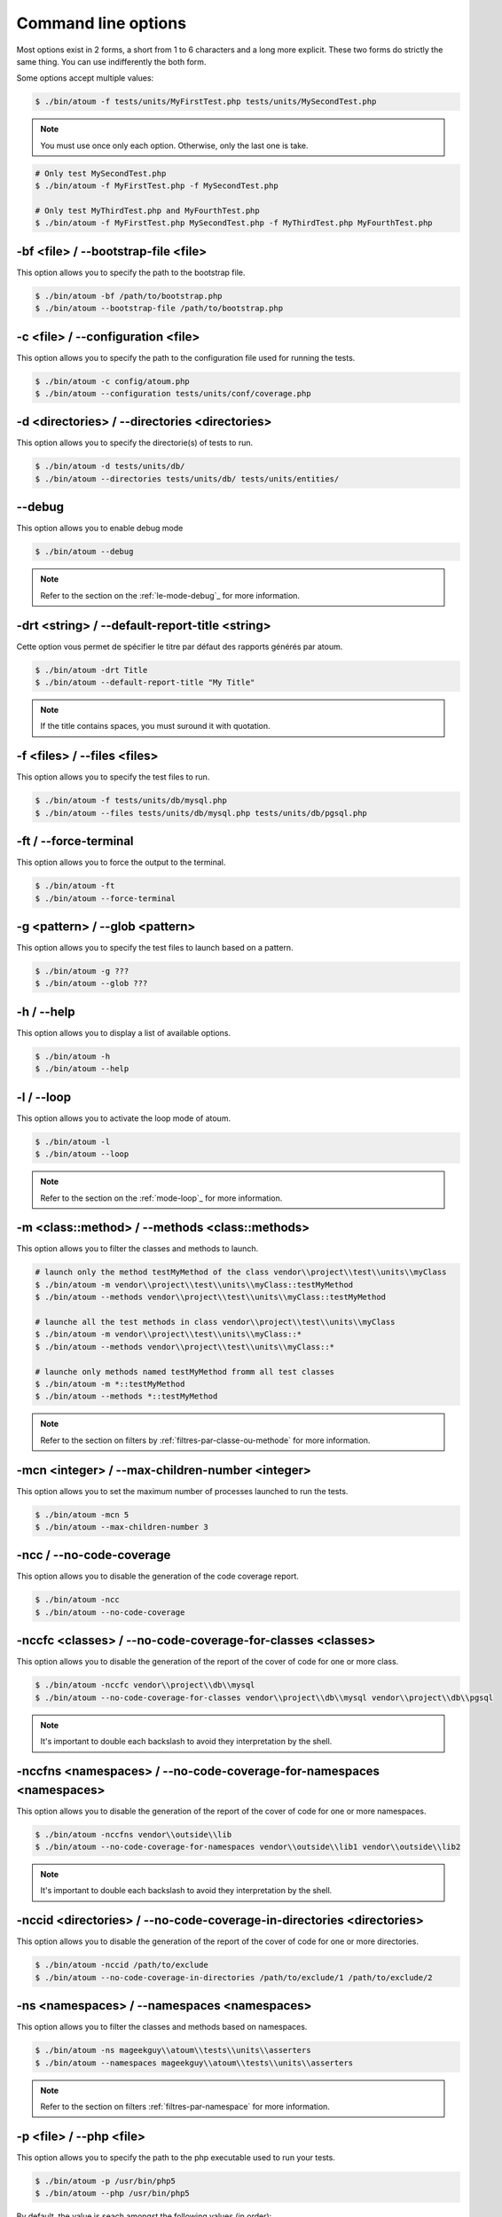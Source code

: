 Command line options
##############################

Most options exist in 2 forms, a short from 1 to 6 characters and a long more explicit. These two forms do strictly the same thing. You can use indifferently the both form.

Some options accept multiple values:

.. code-block:: shell

   $ ./bin/atoum -f tests/units/MyFirstTest.php tests/units/MySecondTest.php


.. note::
   You must use once only each option. Otherwise, only the last one is take.


.. code-block:: shell

   # Only test MySecondTest.php
   $ ./bin/atoum -f MyFirstTest.php -f MySecondTest.php

   # Only test MyThirdTest.php and MyFourthTest.php
   $ ./bin/atoum -f MyFirstTest.php MySecondTest.php -f MyThirdTest.php MyFourthTest.php


-bf <file> / --bootstrap-file <file>
************************************

This option allows you to specify the path to the bootstrap file.

.. code-block:: shell

   $ ./bin/atoum -bf /path/to/bootstrap.php
   $ ./bin/atoum --bootstrap-file /path/to/bootstrap.php


-c <file> / --configuration <file>
**********************************

This option allows you to specify the path to the configuration file used for running the tests.

.. code-block:: shell

   $ ./bin/atoum -c config/atoum.php
   $ ./bin/atoum --configuration tests/units/conf/coverage.php


-d <directories> / --directories <directories>
**********************************************

This option allows you to specify the directorie(s) of tests to run.

.. code-block:: shell

   $ ./bin/atoum -d tests/units/db/
   $ ./bin/atoum --directories tests/units/db/ tests/units/entities/


--debug
*******

This option allows you to enable debug mode

.. code-block:: shell

   $ ./bin/atoum --debug

.. note::
   Refer to the section on the :ref:`le-mode-debug`_ for more information.


-drt <string> / --default-report-title <string>
***********************************************

Cette option vous permet de spécifier le titre par défaut des rapports générés par atoum.

.. code-block:: shell

   $ ./bin/atoum -drt Title
   $ ./bin/atoum --default-report-title "My Title"

.. note::
   If the title contains spaces, you must suround it with quotation.


-f <files> / --files <files>
****************************

This option allows you to specify the test files to run.

.. code-block:: shell

   $ ./bin/atoum -f tests/units/db/mysql.php
   $ ./bin/atoum --files tests/units/db/mysql.php tests/units/db/pgsql.php


-ft / --force-terminal
**********************

This option allows you to force the output to the terminal.

.. code-block:: shell

   $ ./bin/atoum -ft
   $ ./bin/atoum --force-terminal


-g <pattern> / --glob <pattern>
*******************************

This option allows you to specify the test files to launch based on a pattern.

.. code-block:: shell

   $ ./bin/atoum -g ???
   $ ./bin/atoum --glob ???


-h / --help
***********

This option allows you to display a list of available options.

.. code-block:: shell

   $ ./bin/atoum -h
   $ ./bin/atoum --help


-l / --loop
***********

This option allows you to activate the loop mode of atoum.

.. code-block:: shell

   $ ./bin/atoum -l
   $ ./bin/atoum --loop

.. note::
   Refer to the section on the :ref:`mode-loop`_ for more information.


-m <class::method> / --methods <class::methods>
***********************************************

This option allows you to filter the classes and methods to launch.

.. code-block:: shell

   # launch only the method testMyMethod of the class vendor\\project\\test\\units\\myClass
   $ ./bin/atoum -m vendor\\project\\test\\units\\myClass::testMyMethod
   $ ./bin/atoum --methods vendor\\project\\test\\units\\myClass::testMyMethod

   # launche all the test methods in class vendor\\project\\test\\units\\myClass
   $ ./bin/atoum -m vendor\\project\\test\\units\\myClass::*
   $ ./bin/atoum --methods vendor\\project\\test\\units\\myClass::*

   # launche only methods named testMyMethod fromm all test classes
   $ ./bin/atoum -m *::testMyMethod
   $ ./bin/atoum --methods *::testMyMethod

.. note::
   Refer to the section on filters by :ref:`filtres-par-classe-ou-methode` for more information.


-mcn <integer> / --max-children-number <integer>
************************************************

This option allows you to set the maximum number of processes launched to run the tests.

.. code-block:: shell

   $ ./bin/atoum -mcn 5
   $ ./bin/atoum --max-children-number 3


-ncc / --no-code-coverage
*************************

This option allows you to disable the generation of the code coverage report.

.. code-block:: shell

   $ ./bin/atoum -ncc
   $ ./bin/atoum --no-code-coverage


-nccfc <classes> / --no-code-coverage-for-classes <classes>
***********************************************************

This option allows you to disable the generation of the report of the cover of code for one or more class.

.. code-block:: shell

   $ ./bin/atoum -nccfc vendor\\project\\db\\mysql
   $ ./bin/atoum --no-code-coverage-for-classes vendor\\project\\db\\mysql vendor\\project\\db\\pgsql

.. note::
   It's important to double each backslash to avoid they interpretation by the shell.


-nccfns <namespaces> / --no-code-coverage-for-namespaces <namespaces>
*********************************************************************

This option allows you to disable the generation of the report of the cover of code for one or more namespaces.

.. code-block:: shell

   $ ./bin/atoum -nccfns vendor\\outside\\lib
   $ ./bin/atoum --no-code-coverage-for-namespaces vendor\\outside\\lib1 vendor\\outside\\lib2

.. note::
   It's important to double each backslash to avoid they interpretation by the shell.


-nccid <directories> / --no-code-coverage-in-directories <directories>
**********************************************************************

This option allows you to disable the generation of the report of the cover of code for one or more directories.

.. code-block:: shell

   $ ./bin/atoum -nccid /path/to/exclude
   $ ./bin/atoum --no-code-coverage-in-directories /path/to/exclude/1 /path/to/exclude/2


-ns <namespaces> / --namespaces <namespaces>
********************************************

This option allows you to filter the classes and methods based on namespaces.

.. code-block:: shell

   $ ./bin/atoum -ns mageekguy\\atoum\\tests\\units\\asserters
   $ ./bin/atoum --namespaces mageekguy\\atoum\\tests\\units\\asserters

.. note::
   Refer to the section on filters  :ref:`filtres-par-namespace` for more information.


-p <file> / --php <file>
************************

This option allows you to specify the path to the php executable used to run your tests.

.. code-block:: shell

   $ ./bin/atoum -p /usr/bin/php5
   $ ./bin/atoum --php /usr/bin/php5

By default, the value is seach amongst the following values (in order):

* PHP_BINARY constant
* PHP_PEAR_PHP_BIN environment variable
* PHPBIN environment variable
* constant PHP_BINDIR + '/php'


-sf <file> / --score-file <file>
********************************

This option allows you to specify the path to the output file created by atoum.

.. code-block:: shell

   $ ./bin/atoum -sf /path/to/atoum.score
   $ ./bin/atoum --score-file /path/to/atoum.score


-t <tags> / --tags <tags>
*************************

This option allows you to filter the classes and methods to launch based on the tags.

.. code-block:: shell

   $ ./bin/atoum -t OneTag
   $ ./bin/atoum --tags OneTag TwoTag

.. note::
   Refer to the section on filters by :ref:`filtres-par-tag` for more information.


--test-all
**********

This option allows you to run the tests in the directories defined in the configuration file through $script->addTestAllDirectory('path/to/directory').

.. code-block:: shell

   $ ./bin/atoum --test-all


--test-it
*********

This option allows you to launch the unit tests of atoum to check that it runs smoothly on your server.

.. code-block:: shell

   $ ./bin/atoum --test-it


-tfe <extensions> / --test-file-extensions <extensions>
*******************************************************

This option allows you to specify the extensions of test files to run.

.. code-block:: shell

   $ ./bin/atoum -tfe phpt
   $ ./bin/atoum --test-file-extensions phpt php5t


-ulr / --use-light-report
*************************

This option allows you to reduce the output generated by atoum.

.. code-block:: shell

   $ ./bin/atoum -ulr
   $ ./bin/atoum --use-light-report

   [SSSSSSSSSSSSSSSSSSSSSSSSSSSSSSSSSSSSSSSSSSSSSSSSSSSSSSSSSSS>][  59/1141]
   [SSSSSSSSSSSSSSSSSSSSSSSSSSSSSSSSSSSSSSSSSSSSSSSSSSSSSSSSSSS>][ 118/1141]
   [SSSSSSSSSSSSSSSSSSSSSSSSSSSSSSSSSSSSSSSSSSSSSSSSSSSSSSSSSSS>][ 177/1141]
   [SSSSSSSSSSSSSSSSSSSSSSSSSSSSSSSSSSSSSSSSSSSSSSSSSSSSSSSSSSS>][ 236/1141]
   [SSSSSSSSSSSSSSSSSSSSSSSSSSSSSSSSSSSSSSSSSSSSSSSSSSSSSSSSSSS>][ 295/1141]
   [SSSSSSSSSSSSSSSSSSSSSSSSSSSSSSSSSSSSSSSSSSSSSSSSSSSSSSSSSSS>][ 354/1141]
   [SSSSSSSSSSSSSSSSSSSSSSSSSSSSSSSSSSSSSSSSSSSSSSSSSSSSSSSSSSS>][ 413/1141]
   [SSSSSSSSSSSSSSSSSSSSSSSSSSSSSSSSSSSSSSSSSSSSSSSSSSSSSSSSSSS>][ 472/1141]
   [SSSSSSSSSSSSSSSSSSSSSSSSSSSSSSSSSSSSSSSSSSSSSSSSSSSSSSSSSSS>][ 531/1141]
   [SSSSSSSSSSSSSSSSSSSSSSSSSSSSSSSSSSSSSSSSSSSSSSSSSSSSSSSSSSS>][ 590/1141]
   [SSSSSSSSSSSSSSSSSSSSSSSSSSSSSSSSSSSSSSSSSSSSSSSSSSSSSSSSSSS>][ 649/1141]
   [SSSSSSSSSSSSSSSSSSSSSSSSSSSSSSSSSSSSSSSSSSSSSSSSSSSSSSSSSSS>][ 708/1141]
   [SSSSSSSSSSSSSSSSSSSSSSSSSSSSSSSSSSSSSSSSSSSSSSSSSSSSSSSSSSS>][ 767/1141]
   [SSSSSSSSSSSSSSSSSSSSSSSSSSSSSSSSSSSSSSSSSSSSSSSSSSSSSSSSSSS>][ 826/1141]
   [SSSSSSSSSSSSSSSSSSSSSSSSSSSSSSSSSSSSSSSSSSSSSSSSSSSSSSSSSSS>][ 885/1141]
   [SSSSSSSSSSSSSSSSSSSSSSSSSSSSSSSSSSSSSSSSSSSSSSSSSSSSSSSSSSS>][ 944/1141]
   [SSSSSSSSSSSSSSSSSSSSSSSSSSSSSSSSSSSSSSSSSSSSSSSSSSSSSSSSSSS>][1003/1141]
   [SSSSSSSSSSSSSSSSSSSSSSSSSSSSSSSSSSSSSSSSSSSSSSSSSSSSSSSSSSS>][1062/1141]
   [SSSSSSSSSSSSSSSSSSSSSSSSSSSSSSSSSSSSSSSSSSSSSSSSSSSSSSSSSSS>][1121/1141]
   [SSSSSSSSSSSSSSSSSSSS________________________________________][1141/1141]
   Success (154 tests, 1141/1141 methods, 0 void method, 0 skipped method, 16875 assertions) !


-v / --version
**************

This option allows you to display the current version of atoum.

.. code-block:: shell

   $ ./bin/atoum -v
   $ ./bin/atoum --version

   atoum version DEVELOPMENT by Frédéric Hardy (/path/to/atoum)
